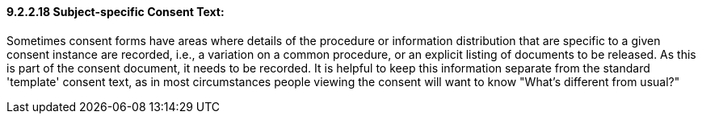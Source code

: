==== 9.2.2.18 Subject-specific Consent Text: 

Sometimes consent forms have areas where details of the procedure or information distribution that are specific to a given consent instance are recorded, i.e., a variation on a common procedure, or an explicit listing of documents to be released. As this is part of the consent document, it needs to be recorded. It is helpful to keep this information separate from the standard 'template' consent text, as in most circumstances people viewing the consent will want to know "What's different from usual?"

